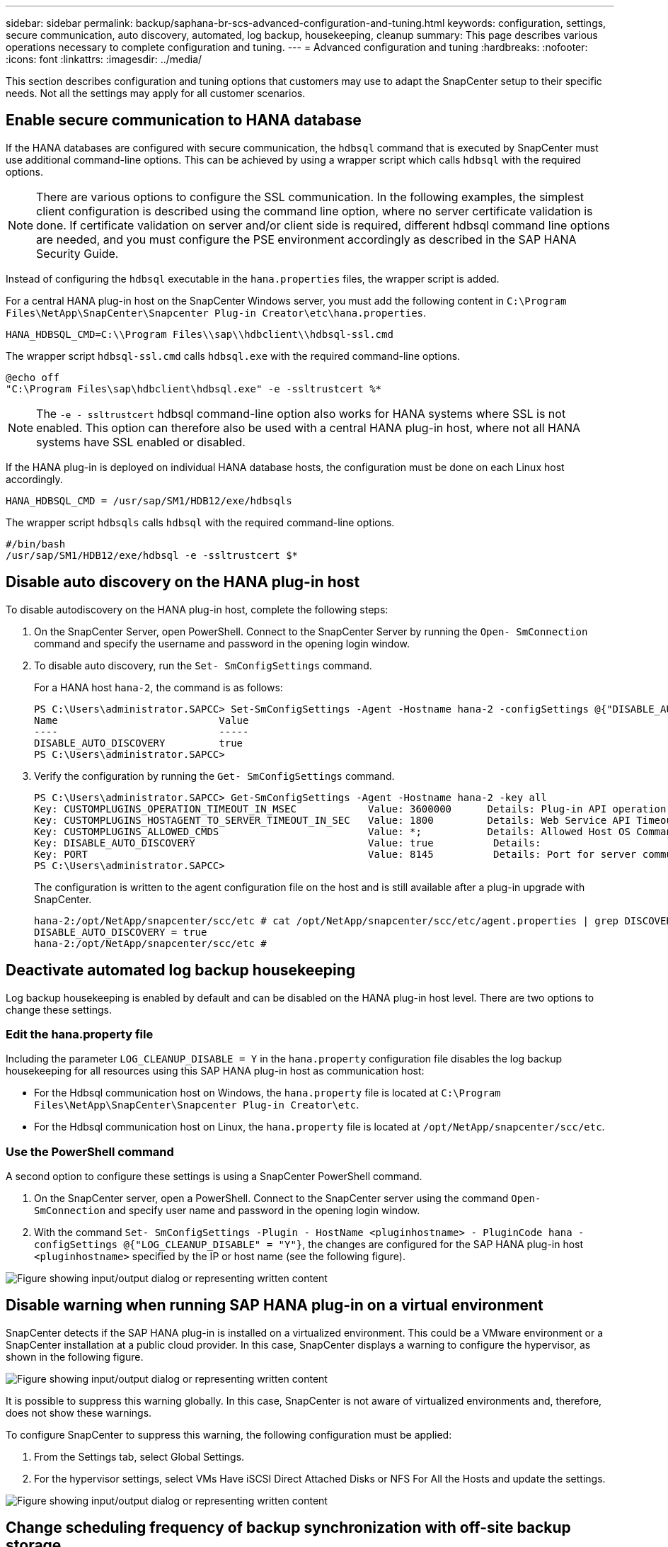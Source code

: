 ---
sidebar: sidebar
permalink: backup/saphana-br-scs-advanced-configuration-and-tuning.html
keywords: configuration, settings, secure communication, auto discovery, automated, log backup, housekeeping, cleanup
summary: This page describes various operations necessary to complete configuration and tuning.
---
= Advanced configuration and tuning
:hardbreaks:
:nofooter:
:icons: font
:linkattrs:
:imagesdir: ../media/

//
// This file was created with NDAC Version 2.0 (August 17, 2020)
//
// 2022-02-15 15:58:30.972066
//

[.lead]
This section describes configuration and tuning options that customers may use to adapt the SnapCenter setup to their specific needs. Not all the settings may apply for all customer scenarios.

== Enable secure communication to HANA database

If the HANA databases are configured with secure communication, the `hdbsql` command that is executed by SnapCenter must use additional command-line options. This can be achieved by using a wrapper script which calls `hdbsql` with the required options.

[NOTE]
There are various options to configure the SSL communication. In the following examples, the simplest client configuration is described using the command line option,  where no server certificate validation is done. If certificate validation on server and/or client side is required, different hdbsql command line options are needed,  and you must configure the PSE environment accordingly as described in the SAP HANA Security Guide.

Instead of configuring the `hdbsql` executable in the `hana.properties` files, the wrapper script is added.

For a central HANA plug-in host on the SnapCenter Windows server, you must add the following content in `C:\Program Files\NetApp\SnapCenter\Snapcenter Plug-in Creator\etc\hana.properties`.

....
HANA_HDBSQL_CMD=C:\\Program Files\\sap\\hdbclient\\hdbsql-ssl.cmd
....

The wrapper script `hdbsql-ssl.cmd` calls `hdbsql.exe` with the required command-line options.

....
@echo off
"C:\Program Files\sap\hdbclient\hdbsql.exe" -e -ssltrustcert %*
....

[NOTE]
The `-e - ssltrustcert` hdbsql command-line option also works for HANA systems where SSL is not enabled. This option can therefore also be used with a central HANA plug-in host, where not all HANA systems have SSL enabled or disabled.

If the HANA plug-in is deployed on individual HANA database hosts, the configuration must be done on each Linux host accordingly.

....
HANA_HDBSQL_CMD = /usr/sap/SM1/HDB12/exe/hdbsqls
....

The wrapper script `hdbsqls` calls `hdbsql` with the required command-line options.

....
#/bin/bash
/usr/sap/SM1/HDB12/exe/hdbsql -e -ssltrustcert $*
....

[[disable-auto]]
== Disable auto discovery on the HANA plug-in host

To disable autodiscovery on the HANA plug-in host, complete the following steps:

. On the SnapCenter Server, open PowerShell. Connect to the SnapCenter Server by running the `Open- SmConnection` command and specify the username and password in the opening login window.
. To disable auto discovery, run the `Set- SmConfigSettings` command.
+
For a HANA host `hana-2`, the command is as follows:
+
....
PS C:\Users\administrator.SAPCC> Set-SmConfigSettings -Agent -Hostname hana-2 -configSettings @{"DISABLE_AUTO_DISCOVERY"="true"}
Name                           Value
----                           -----
DISABLE_AUTO_DISCOVERY         true
PS C:\Users\administrator.SAPCC>
....

. Verify the configuration by running the `Get- SmConfigSettings` command.
+
....
PS C:\Users\administrator.SAPCC> Get-SmConfigSettings -Agent -Hostname hana-2 -key all
Key: CUSTOMPLUGINS_OPERATION_TIMEOUT_IN_MSEC            Value: 3600000      Details: Plug-in API operation Timeout
Key: CUSTOMPLUGINS_HOSTAGENT_TO_SERVER_TIMEOUT_IN_SEC   Value: 1800         Details: Web Service API Timeout
Key: CUSTOMPLUGINS_ALLOWED_CMDS                         Value: *;           Details: Allowed Host OS Commands
Key: DISABLE_AUTO_DISCOVERY                             Value: true          Details:
Key: PORT                                               Value: 8145          Details: Port for server communication
PS C:\Users\administrator.SAPCC>
....
+
The configuration is written to the agent configuration file on the host and is still available after a plug-in upgrade with SnapCenter.
+
....
hana-2:/opt/NetApp/snapcenter/scc/etc # cat /opt/NetApp/snapcenter/scc/etc/agent.properties | grep DISCOVERY
DISABLE_AUTO_DISCOVERY = true
hana-2:/opt/NetApp/snapcenter/scc/etc #
....

== Deactivate automated log backup housekeeping

Log backup housekeeping is enabled by default and can be disabled on the HANA plug-in host level. There are two options to change these settings.

=== Edit the hana.property file

Including the parameter `LOG_CLEANUP_DISABLE = Y` in the `hana.property` configuration file disables the log backup housekeeping for all resources using this SAP HANA plug-in host as communication host:

* For the Hdbsql communication host on Windows, the `hana.property` file is located at `C:\Program Files\NetApp\SnapCenter\Snapcenter Plug-in Creator\etc`.
* For the Hdbsql communication host on Linux, the `hana.property` file is located at `/opt/NetApp/snapcenter/scc/etc`.

=== Use the PowerShell command

A second option to configure these settings is using a SnapCenter PowerShell command.

. On the SnapCenter server, open a PowerShell. Connect to the SnapCenter server using the command `Open- SmConnection` and specify user name and password in the opening login window.
. With the command `Set- SmConfigSettings -Plugin - HostName <pluginhostname> - PluginCode hana - configSettings @{"LOG_CLEANUP_DISABLE" = "Y"}`, the changes are configured for the SAP HANA plug-in host `<pluginhostname>` specified by the IP or host name (see the following figure).

image:saphana-br-scs-image154.jpeg["Figure showing input/output dialog or representing written content"]

== Disable warning when running SAP HANA plug-in on a virtual environment

SnapCenter detects if the SAP HANA plug-in is installed on a virtualized environment. This could be a VMware environment or a SnapCenter installation at a public cloud provider. In this case, SnapCenter displays a warning to configure the hypervisor, as shown in the following figure.

image:saphana-br-scs-image34.png["Figure showing input/output dialog or representing written content"]

It is possible to suppress this warning globally. In this case, SnapCenter is not aware of virtualized environments and, therefore, does not show these warnings.

To configure SnapCenter to suppress this warning, the following configuration must be applied:

. From the Settings tab, select Global Settings.
. For the hypervisor settings, select VMs Have iSCSI Direct Attached Disks or NFS For All the Hosts and update the settings.

image:saphana-br-scs-image155.png["Figure showing input/output dialog or representing written content"]

[[change-schedule]]
== Change scheduling frequency of backup synchronization with off-site backup storage

As described in the section link:saphana-br-scs-snapcenter-concepts-and-best-practices.html#retention-management-of-backups-at-the-secondary-storage[“Retention management of backups at the secondary storage,”] retention management of data backups to an off-site backup storage is handled by ONTAP. SnapCenter periodically checks if ONTAP has deleted backups at the off-site backup storage by running a cleanup job with a weekly default schedule.

The SnapCenter cleanup job deletes backups in the SnapCenter repository as well as in the SAP HANA backup catalog if any deleted backups at the off-site backup storage have been identified.

The cleanup job also executes the housekeeping of SAP HANA log backups.

Until this scheduled cleanup has finished, SAP HANA and SnapCenter might still show backups that have already been deleted from the off-site backup storage.

[NOTE]
This might result in additional log backups that are kept, even if the corresponding storage-based Snapshot backups on the off-site backup storage have already been deleted.

The following sections describe two ways to avoid this temporary discrepancy.

=== Manual refresh on resource level

In the topology view of a resource, SnapCenter displays the backups on the off-site backup storage when selecting the secondary backups, as shown in the following screenshot. SnapCenter executes a cleanup operation with the Refresh icon to synchronize the backups for this resource.

image:saphana-br-scs-image156.png["Figure showing input/output dialog or representing written content"]

=== Change the frequency of the SnapCenter cleanup job

SnapCenter executes the cleanup job `SnapCenter_RemoveSecondaryBackup` by default for all resources on a weekly basis using the Windows task scheduling mechanism. This can be changed using a SnapCenter PowerShell cmdlet.

. Start a PowerShell command window on the SnapCenter Server.
. Open the connection to the SnapCenter Server and enter the SnapCenter administrator credentials in the login window.
+
image:saphana-br-scs-image157.png["Figure showing input/output dialog or representing written content"]

. To change the schedule from a weekly to a daily basis, use the cmdlet `Set- SmSchedule`.
+
....
PS C:\Users\scadmin> Set-SmSchedule -ScheduleInformation @{"ScheduleType"="Daily";"StartTime"="03:45 AM";"DaysInterval"=
"1"} -TaskName SnapCenter_RemoveSecondaryBackup
TaskName              : SnapCenter_RemoveSecondaryBackup
Hosts                 : {}
StartTime             : 11/25/2019 3:45:00 AM
DaysoftheMonth        :
MonthsofTheYear       :
DaysInterval          : 1
DaysOfTheWeek         :
AllowDefaults         : False
ReplaceJobIfExist     : False
UserName              :
Password              :
SchedulerType         : Daily
RepeatTask_Every_Hour :
IntervalDuration      :
EndTime               :
LocalScheduler        : False
AppType               : False
AuthMode              :
SchedulerSQLInstance  : SMCoreContracts.SmObject
MonthlyFrequency      :
Hour                  : 0
Minute                : 0
NodeName              :
ScheduleID            : 0
RepeatTask_Every_Mins :
CronExpression        :
CronOffsetInMinutes   :
StrStartTime          :
StrEndTime            :
PS C:\Users\scadmin> Check the configuration using the Windows Task Scheduler.
....

. You can check the job properties in Windows task scheduler.
+
image:saphana-br-scs-image158.png["Figure showing input/output dialog or representing written content"]

